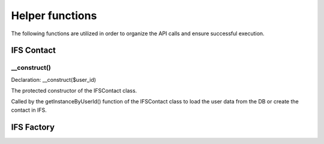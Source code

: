Helper functions
================

The following functions are utilized in order to organize the API calls and ensure successful execution. 

IFS Contact
-----------

__construct()
^^^^^^^^^^^^^

Declaration: __construct($user_id)

The protected constructor of the IFSContact class. 

Called by the getInstanceByUserId() function of the IFSContact class to load the user data from the DB or create the contact in IFS.


IFS Factory
-----------
